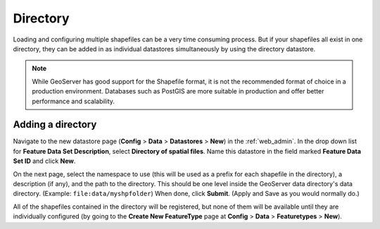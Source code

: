 .. _directory:

Directory
=========

Loading and configuring multiple shapefiles can be a very time consuming process. But if your shapefiles all exist in one directory, they can be added in as individual datastores simultaneously by using the directory datastore.

.. note:: 

   While GeoServer has good support for the Shapefile format, it is not the recommended format of choice in a production environment. Databases such as PostGIS are more suitable in production and offer better performance and scalability.

Adding a directory
------------------

Navigate to the new datastore page (**Config** > **Data** > **Datastores** > **New**) in the :ref:`web_admin`.  In the drop down list for **Feature Data Set Description**, select **Directory of spatial files**. Name this datastore in the field marked **Feature Data Set ID** and click **New**.

On the next page, select the namespace to use (this will be used as a prefix for each shapefile in the directory), a description (if any), and the path to the directory. This should be one level inside the GeoServer data directory's data directory. (Example: ``file:data/myshpfolder``) When done, click **Submit**. (Apply and Save as you would normally do.)

All of the shapefiles contained in the directory will be registered, but none of them will be available until they are individually configured (by going to the **Create New FeatureType** page at **Config** > **Data** > **Featuretypes** > **New**).